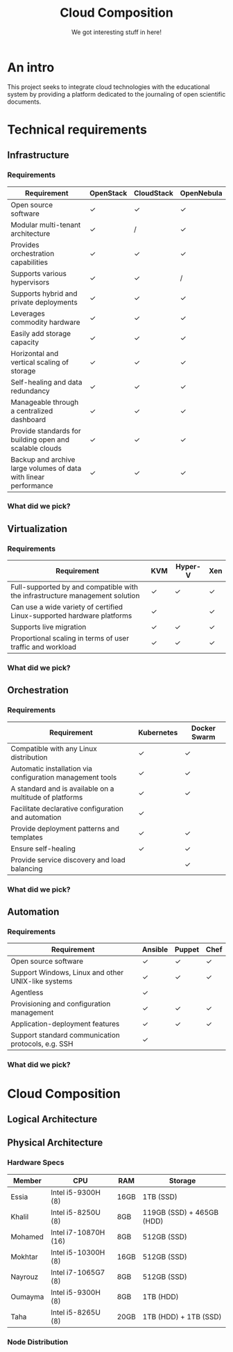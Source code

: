 #+TITLE: Cloud Composition
#+SUBTITLE: We got interesting stuff in here!
#+OPTIONS: toc:1 num:nil
#+REVEAL_ROOT: https://cdn.jsdelivr.net/npm/reveal.js
#+REVEAL_HLEVEL: 1
#+REVEAL_THEME: sky

* An intro

This project seeks to integrate cloud technologies with the
educational system by providing a platform dedicated to the journaling
of open scientific documents.

* Technical requirements

** Infrastructure

*** Requirements

#+REVEAL_HTML: <div style="font-size: 0.4em;">
| Requirement                                                      | OpenStack | CloudStack | OpenNebula |
|------------------------------------------------------------------+-----------+------------+------------|
| Open source software                                             | ✓         | ✓          | ✓          |
| Modular multi-tenant architecture                                | ✓         | /          | ✓          |
| Provides orchestration capabilities                              | ✓         | ✓          | ✓          |
| Supports various hypervisors                                     | ✓         | ✓          | /          |
| Supports hybrid and private deployments                          | ✓         | ✓          | ✓          |
| Leverages commodity hardware                                     | ✓         | ✓          | ✓          |
| Easily add storage capacity                                      | ✓         | ✓          | ✓          |
| Horizontal and vertical scaling of storage                       | ✓         | ✓          | ✓          |
| Self-healing and data redundancy                                 | ✓         | ✓          | ✓          |
| Manageable through a centralized dashboard                       | ✓         | ✓          | ✓          |
| Provide standards for building open and scalable clouds          | ✓         | ✓          | ✓          |
| Backup and archive large volumes of data with linear performance | ✓         | ✓          | ✓          |
#+REVEAL_HTML: </div>

*** What did we pick?

#+HTML: <img src="https://upload.wikimedia.org/wikipedia/commons/e/e6/OpenStack%C2%AE_Logo_2016.svg" class="fragment fade-in" width="300" height="300">

** Virtualization

*** Requirements

#+REVEAL_HTML: <div style="font-size: 0.6em;">
| Requirement                                                                  | KVM | Hyper-V | Xen |
|------------------------------------------------------------------------------+-----+---------+-----|
| Full-supported by and compatible with the infrastructure management solution | ✓   | ✓       | ✓   |
| Can use a wide variety of certified Linux-supported hardware platforms       | ✓   |         | ✓   |
| Supports live migration                                                      | ✓   | ✓       | ✓   |
| Proportional scaling in terms of user traffic and workload                   | ✓   | ✓       | ✓   |
#+REVEAL_HTML: </div>

*** What did we pick?

#+HTML: <img src="https://upload.wikimedia.org/wikipedia/commons/7/70/Kvmbanner-logo2_1.png" class="fragment fade-in" width="300">

** Orchestration

*** Requirements

#+REVEAL_HTML: <div style="font-size: 0.6em;">
| Requirement                                               | Kubernetes | Docker Swarm |
|-----------------------------------------------------------+------------+--------------|
| Compatible with any Linux distribution                    | ✓          | ✓            |
| Automatic installation via configuration management tools | ✓          | ✓            |
| A standard and is available on a multitude of platforms   | ✓          | ✓            |
| Facilitate declarative configuration and automation       | ✓          |              |
| Provide deployment patterns and templates                 | ✓          | ✓            |
| Ensure self-healing                                       | ✓          | ✓            |
| Provide service discovery and load balancing              |            | ✓            |
#+REVEAL_HTML: </div>

*** What did we pick?

#+HTML: <img src="https://upload.wikimedia.org/wikipedia/commons/3/39/Kubernetes_logo_without_workmark.svg" class="fragment fade-in" width="300">

** Automation

*** Requirements

#+REVEAL_HTML: <div style="font-size: 0.6em;">
| Requirement                                        | Ansible | Puppet | Chef |
|----------------------------------------------------+---------+--------+------|
| Open source software                               | ✓       | ✓      | ✓    |
| Support Windows, Linux and other UNIX-like systems | ✓       | ✓      | ✓    |
| Agentless                                          | ✓       |        |      |
| Provisioning and configuration management          | ✓       | ✓      | ✓    |
| Application-deployment features                    | ✓       | ✓      | ✓    |
| Support standard communication protocols, e.g. SSH | ✓       |        |      |
#+REVEAL_HTML: </div>

*** What did we pick?

#+HTML: <img src="https://upload.wikimedia.org/wikipedia/commons/2/24/Ansible_logo.svg" class="fragment fade-in" width="300">

* Cloud Composition

** Logical Architecture

[[file:../../assets/images/arch.svg]]

** Physical Architecture

*** Hardware Specs

#+REVEAL_HTML: <div style="font-size: 0.7em;">
| Member  | CPU                  | RAM  | Storage                   |
|---------+----------------------+------+---------------------------|
| Essia   | Intel i5-9300H (8)   | 16GB | 1TB (SSD)                 |
| Khalil  | Intel i5-8250U (8)   | 8GB  | 119GB (SSD) + 465GB (HDD) |
| Mohamed | Intel i7-10870H (16) | 8GB  | 512GB (SSD)               |
| Mokhtar | Intel i5-10300H (8)  | 16GB | 512GB (SSD)               |
| Nayrouz | Intel i7-1065G7 (8)  | 8GB  | 512GB (SSD)               |
| Oumayma | Intel i5-9300H (8)   | 8GB  | 1TB (HDD)                 |
| Taha    | Intel i5-8265U (8)   | 20GB | 1TB (HDD) + 1TB (SSD)     |
#+REVEAL_HTML: </div>

*** Node Distribution

#+begin_src plantuml :file ../../assets/images/node-dist.svg :exports results
@startuml
skinparam BackgroundColor transparent
skinparam componentStyle rectangle

component Networking {
	node Oumayma
}

component "Compute 1" {
	node Essia
}

component "Compute 2" {
	node Nayrouz
}

component Controller {
	node Khalil
	node Taha
}

component "Storage 1" {
	node Mohamed
}

component "Storage 2" {
	node Farouk
}
@enduml
#+end_src

#+RESULTS:
[[file:../../assets/images/node-dist.svg]]
